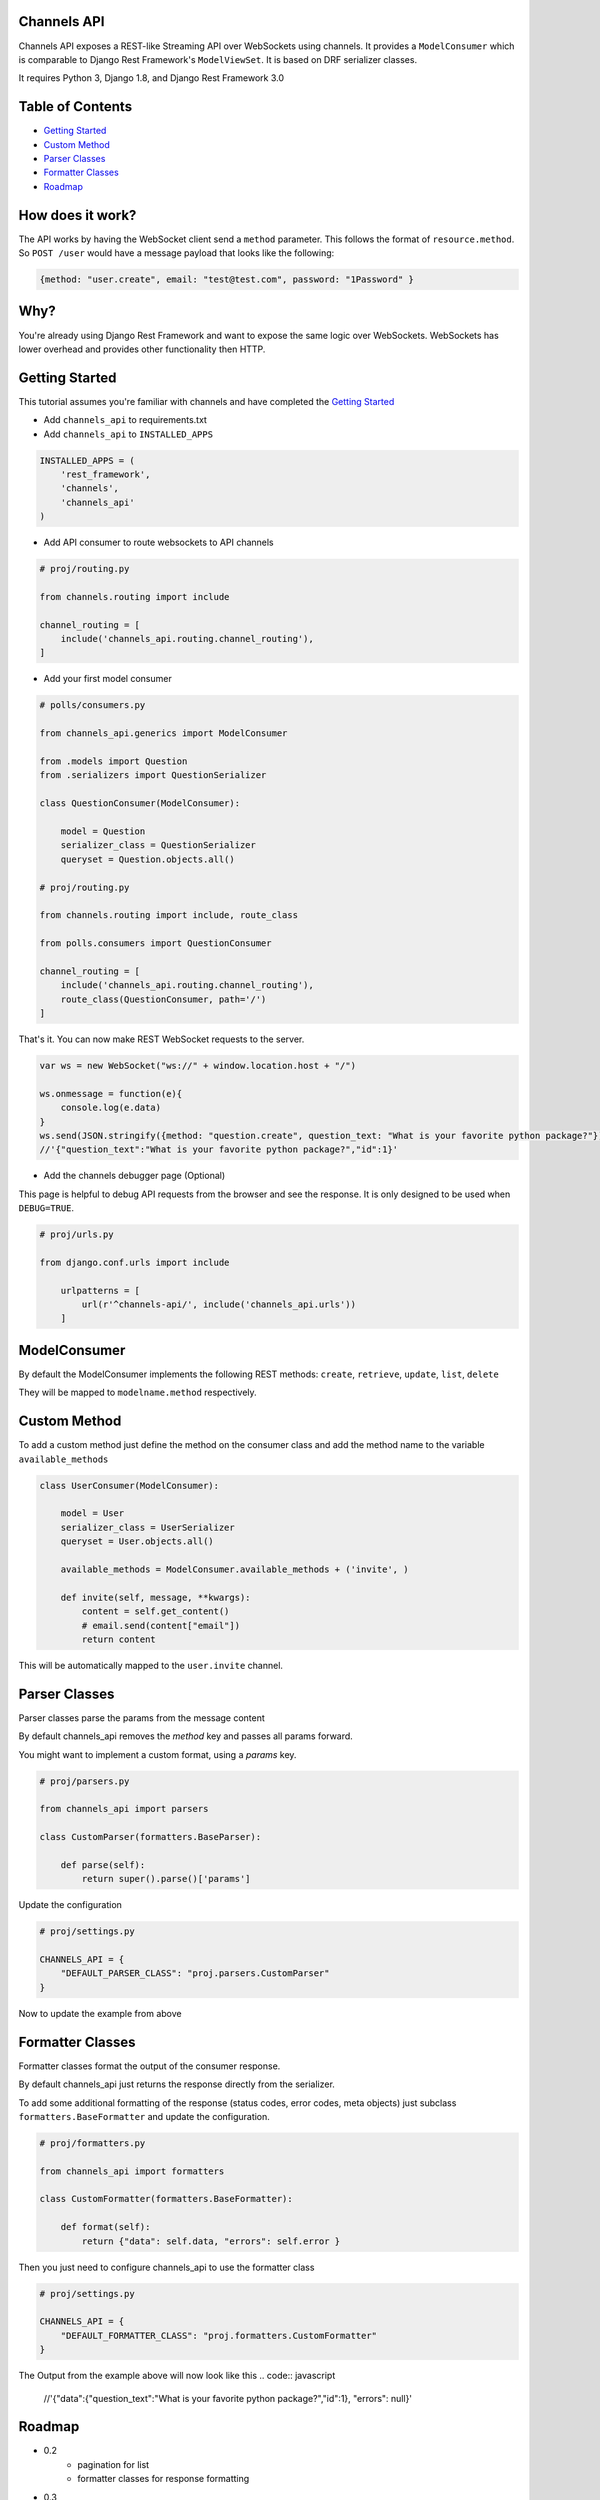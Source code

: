 Channels API
------------

Channels API exposes a REST-like Streaming API over WebSockets using
channels. It provides a ``ModelConsumer`` which is comparable to Django
Rest Framework's ``ModelViewSet``. It is based on DRF serializer
classes.

It requires Python 3, Django 1.8, and Django Rest Framework 3.0

Table of Contents
-----------------

-  `Getting Started <#getting-started>`__
-  `Custom Method <#custom-method>`__
-  `Parser Classes <#parser-classes>`__
-  `Formatter Classes <#formatter-classes>`__
-  `Roadmap <#roadmap>`__

How does it work?
-----------------

The API works by having the WebSocket client send a ``method``
parameter. This follows the format of ``resource.method``. So
``POST /user`` would have a message payload that looks like the
following:

.. code:: javascript

    {method: "user.create", email: "test@test.com", password: "1Password" }

Why?
----

You're already using Django Rest Framework and want to expose the same
logic over WebSockets. WebSockets has lower overhead and provides other
functionality then HTTP.

Getting Started
---------------

This tutorial assumes you're familiar with channels and have completed
the `Getting
Started <https://channels.readthedocs.io/en/latest/getting-started.html>`__

-  Add ``channels_api`` to requirements.txt

-  Add ``channels_api`` to ``INSTALLED_APPS``

.. code:: python


    INSTALLED_APPS = (
        'rest_framework',
        'channels',
        'channels_api'
    )

-  Add API consumer to route websockets to API channels

.. code:: python

    # proj/routing.py

    from channels.routing import include

    channel_routing = [
        include('channels_api.routing.channel_routing'),
    ]

-  Add your first model consumer

.. code:: python


    # polls/consumers.py

    from channels_api.generics import ModelConsumer

    from .models import Question
    from .serializers import QuestionSerializer

    class QuestionConsumer(ModelConsumer):

        model = Question
        serializer_class = QuestionSerializer
        queryset = Question.objects.all()

    # proj/routing.py

    from channels.routing import include, route_class

    from polls.consumers import QuestionConsumer

    channel_routing = [
        include('channels_api.routing.channel_routing'),
        route_class(QuestionConsumer, path='/')
    ]

That's it. You can now make REST WebSocket requests to the server.

.. code:: javascript

    var ws = new WebSocket("ws://" + window.location.host + "/")

    ws.onmessage = function(e){
        console.log(e.data)
    }
    ws.send(JSON.stringify({method: "question.create", question_text: "What is your favorite python package?"}))
    //'{"question_text":"What is your favorite python package?","id":1}'


-  Add the channels debugger page (Optional)

This page is helpful to debug API requests from the browser and see the
response. It is only designed to be used when ``DEBUG=TRUE``.

.. code:: python

    # proj/urls.py

    from django.conf.urls import include

        urlpatterns = [
            url(r'^channels-api/', include('channels_api.urls'))
        ]

ModelConsumer
-------------

By default the ModelConsumer implements the following REST methods:
``create``, ``retrieve``, ``update``, ``list``, ``delete``

They will be mapped to ``modelname.method`` respectively.

Custom Method
-------------

To add a custom method just define the method on the consumer class and
add the method name to the variable ``available_methods``

.. code:: python


    class UserConsumer(ModelConsumer):

        model = User
        serializer_class = UserSerializer
        queryset = User.objects.all()

        available_methods = ModelConsumer.available_methods + ('invite', )

        def invite(self, message, **kwargs):
            content = self.get_content()
            # email.send(content["email"])
            return content

This will be automatically mapped to the ``user.invite`` channel.

Parser Classes
--------------

Parser classes parse the params from the message content

By default channels_api removes the `method` key and passes all params forward.

You might want to implement a custom format, using a `params` key.


.. code:: python

    # proj/parsers.py

    from channels_api import parsers

    class CustomParser(formatters.BaseParser):

        def parse(self):
            return super().parse()['params']


Update the configuration

.. code:: python

    # proj/settings.py

    CHANNELS_API = {
        "DEFAULT_PARSER_CLASS": "proj.parsers.CustomParser"
    }

Now to update the example from above

.. code:: javascript
    ws.send(JSON.stringify({method: "question.create", params: { question_text: "What is your favorite python package?"}}))
    //'{"question_text":"What is your favorite python package?","id":1}'


Formatter Classes
-----------------

Formatter classes format the output of the consumer response.

By default channels_api just returns the response directly from the serializer.

To add some additional formatting of the response (status codes, error codes, meta objects) just
subclass ``formatters.BaseFormatter`` and update the configuration.

.. code:: python

    # proj/formatters.py

    from channels_api import formatters

    class CustomFormatter(formatters.BaseFormatter):

        def format(self):
            return {"data": self.data, "errors": self.error }

Then you just need to configure channels_api to use the formatter class

.. code:: python

    # proj/settings.py

    CHANNELS_API = {
        "DEFAULT_FORMATTER_CLASS": "proj.formatters.CustomFormatter"
    }

The Output from the example above will now look like this
.. code:: javascript
    //'{"data":{"question_text":"What is your favorite python package?","id":1}, "errors": null}'

Roadmap
-------

-  0.2
    -  pagination for list
    -  formatter classes for response formatting
-  0.3
    -  permissions
    -  testproject
